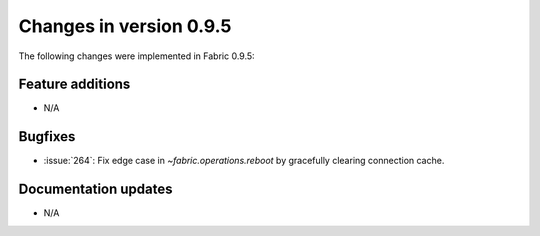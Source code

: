 ========================
Changes in version 0.9.5
========================

The following changes were implemented in Fabric 0.9.5:

Feature additions
=================

* N/A

Bugfixes
========

* :issue:`264`: Fix edge case in `~fabric.operations.reboot` by gracefully
  clearing connection cache.


Documentation updates
=====================

* N/A

